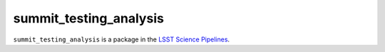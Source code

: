 #######################
summit_testing_analysis
#######################

``summit_testing_analysis`` is a package in the `LSST Science Pipelines <https://pipelines.lsst.io>`_.

.. Add a brief (few sentence) description of what this package provides.
